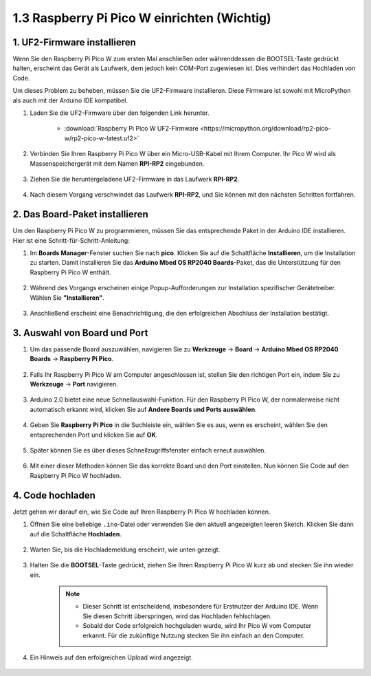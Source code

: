 .. _setup_pico_arduino:

1.3 Raspberry Pi Pico W einrichten (Wichtig)
==================================================

1. UF2-Firmware installieren
---------------------------------

Wenn Sie den Raspberry Pi Pico W zum ersten Mal anschließen oder währenddessen die BOOTSEL-Taste gedrückt halten, erscheint das Gerät als Laufwerk, dem jedoch kein COM-Port zugewiesen ist. Dies verhindert das Hochladen von Code.

Um dieses Problem zu beheben, müssen Sie die UF2-Firmware installieren. Diese Firmware ist sowohl mit MicroPython als auch mit der Arduino IDE kompatibel.

1. Laden Sie die UF2-Firmware über den folgenden Link herunter.

    * :download:`Raspberry Pi Pico W UF2-Firmware <https://micropython.org/download/rp2-pico-w/rp2-pico-w-latest.uf2>`

2. Verbinden Sie Ihren Raspberry Pi Pico W über ein Micro-USB-Kabel mit Ihrem Computer. Ihr Pico W wird als Massenspeichergerät mit dem Namen **RPI-RP2** eingebunden.

    .. image:: img/install_pico_plugin.png

3. Ziehen Sie die heruntergeladene UF2-Firmware in das Laufwerk **RPI-RP2**.

    .. image:: img/install_pico_uf2.png

4. Nach diesem Vorgang verschwindet das Laufwerk **RPI-RP2**, und Sie können mit den nächsten Schritten fortfahren.

2. Das Board-Paket installieren
--------------------------------------

Um den Raspberry Pi Pico W zu programmieren, müssen Sie das entsprechende Paket in der Arduino IDE installieren. Hier ist eine Schritt-für-Schritt-Anleitung:

1. Im **Boards Manager**-Fenster suchen Sie nach **pico**. Klicken Sie auf die Schaltfläche **Installieren**, um die Installation zu starten. Damit installieren Sie das **Arduino Mbed OS RP2040 Boards**-Paket, das die Unterstützung für den Raspberry Pi Pico W enthält.

    .. image:: img/install_pico.png

2. Während des Vorgangs erscheinen einige Popup-Aufforderungen zur Installation spezifischer Gerätetreiber. Wählen Sie **"Installieren"**.

    .. image:: img/install_pico_sa.png

3. Anschließend erscheint eine Benachrichtigung, die den erfolgreichen Abschluss der Installation bestätigt.

3. Auswahl von Board und Port
------------------------------------------

1. Um das passende Board auszuwählen, navigieren Sie zu **Werkzeuge** -> **Board** -> **Arduino Mbed OS RP2040 Boards** -> **Raspberry Pi Pico**.

    .. image:: img/install_pico_tool_board.png

2. Falls Ihr Raspberry Pi Pico W am Computer angeschlossen ist, stellen Sie den richtigen Port ein, indem Sie zu **Werkzeuge** -> **Port** navigieren.

    .. image:: img/install_pico_tool_port.png

3. Arduino 2.0 bietet eine neue Schnellauswahl-Funktion. Für den Raspberry Pi Pico W, der normalerweise nicht automatisch erkannt wird, klicken Sie auf **Andere Boards und Ports auswählen**.

    .. image:: img/install_pico_select.png

4. Geben Sie **Raspberry Pi Pico** in die Suchleiste ein, wählen Sie es aus, wenn es erscheint, wählen Sie den entsprechenden Port und klicken Sie auf **OK**.

    .. image:: img/install_pico_board.png

5. Später können Sie es über dieses Schnellzugriffsfenster einfach erneut auswählen.

    .. image:: img/install_pico_quick.png

6. Mit einer dieser Methoden können Sie das korrekte Board und den Port einstellen. Nun können Sie Code auf den Raspberry Pi Pico W hochladen.

4. Code hochladen
--------------------------

Jetzt gehen wir darauf ein, wie Sie Code auf Ihren Raspberry Pi Pico W hochladen können.

1. Öffnen Sie eine beliebige ``.ino``-Datei oder verwenden Sie den aktuell angezeigten leeren Sketch. Klicken Sie dann auf die Schaltfläche **Hochladen**.

    .. image:: img/install_pico_upload.png

2. Warten Sie, bis die Hochlademeldung erscheint, wie unten gezeigt.

    .. image:: img/install_pico_upload_dot.png

3. Halten Sie die **BOOTSEL**-Taste gedrückt, ziehen Sie Ihren Raspberry Pi Pico W kurz ab und stecken Sie ihn wieder ein.

    .. image:: img/led_onboard.png 

    .. note::
        
        * Dieser Schritt ist entscheidend, insbesondere für Erstnutzer der Arduino IDE. Wenn Sie diesen Schritt überspringen, wird das Hochladen fehlschlagen.

        * Sobald der Code erfolgreich hochgeladen wurde, wird Ihr Pico W vom Computer erkannt. Für die zukünftige Nutzung stecken Sie ihn einfach an den Computer.

4. Ein Hinweis auf den erfolgreichen Upload wird angezeigt.

    .. image:: img/install_pico_upload_done.png

